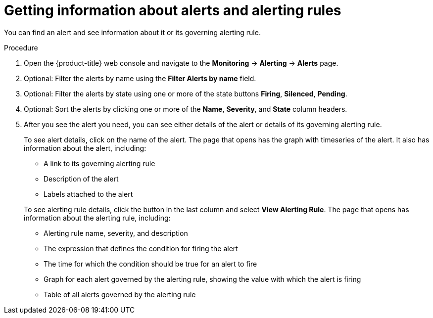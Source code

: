 // Module included in the following assemblies:
//
// * monitoring/cluster_monitoring/managing-cluster-alerts.adoc

[id="getting-information-about-alerts-and-alerting-rules_{context}"]
= Getting information about alerts and alerting rules

You can find an alert and see information about it or its governing alerting rule.

.Procedure

. Open the {product-title} web console and navigate to the *Monitoring* -> *Alerting* -> *Alerts* page.

. Optional: Filter the alerts by name using the *Filter Alerts by name* field.

. Optional: Filter the alerts by state using one or more of the state buttons *Firing*, *Silenced*, *Pending*.

. Optional: Sort the alerts by clicking one or more of the *Name*, *Severity*, and *State* column headers.

. After you see the alert you need, you can see either details of the alert or details of its governing alerting rule.
+
To see alert details, click on the name of the alert. The page that opens has the graph with timeseries of the alert. It also has information about the alert, including:
+
--
* A link to its governing alerting rule
* Description of the alert
* Labels attached to the alert
--
+
To see alerting rule details, click the button in the last column and select *View Alerting Rule*. The page that opens has information about the alerting rule, including:
+
* Alerting rule name, severity, and description
* The expression that defines the condition for firing the alert
* The time for which the condition should be true for an alert to fire
* Graph for each alert governed by the alerting rule, showing the value with which the alert is firing
* Table of all alerts governed by the alerting rule
